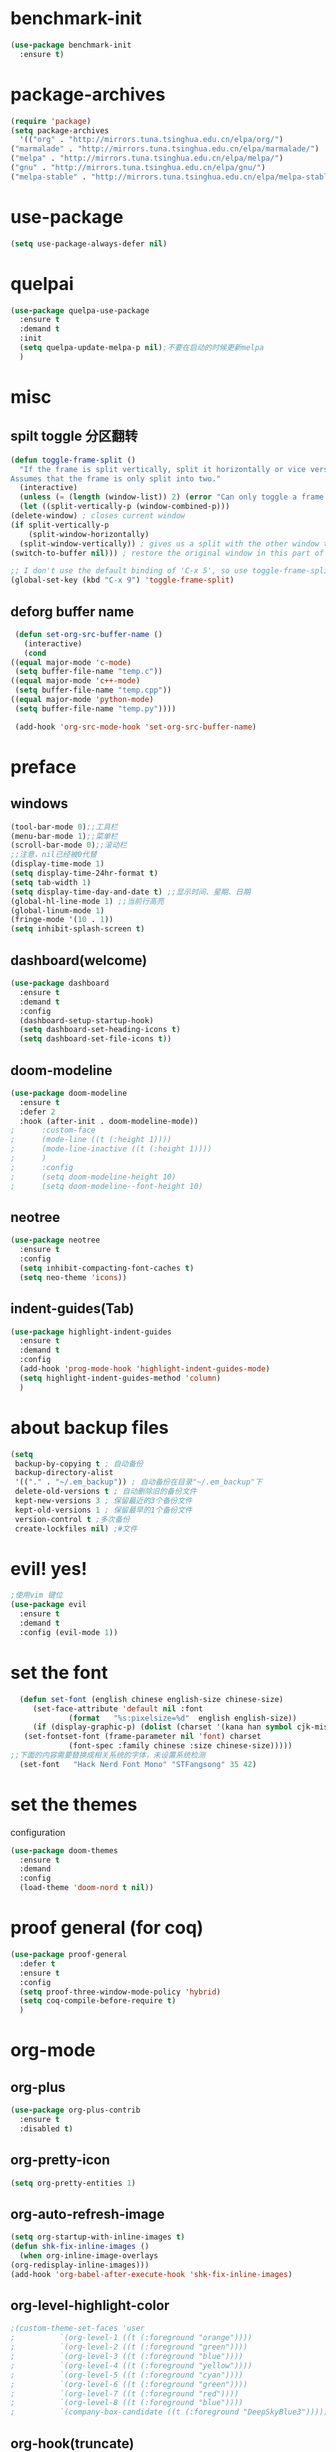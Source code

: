 * benchmark-init
  #+begin_src emacs-lisp
    (use-package benchmark-init
      :ensure t)
  #+end_src
* package-archives
  #+begin_src emacs-lisp
    (require 'package)
    (setq package-archives
      '(("org" . "http://mirrors.tuna.tsinghua.edu.cn/elpa/org/")
	("marmalade" . "http://mirrors.tuna.tsinghua.edu.cn/elpa/marmalade/")
	("melpa" . "http://mirrors.tuna.tsinghua.edu.cn/elpa/melpa/")
	("gnu" . "http://mirrors.tuna.tsinghua.edu.cn/elpa/gnu/")
	("melpa-stable" . "http://mirrors.tuna.tsinghua.edu.cn/elpa/melpa-stable/")))
 #+end_src
* use-package
  #+begin_src emacs-lisp 
    (setq use-package-always-defer nil)
  #+end_src
* quelpai
  #+begin_src emacs-lisp
    (use-package quelpa-use-package
      :ensure t
      :demand t
      :init
      (setq quelpa-update-melpa-p nil);不要在启动的时候更新melpa
      )
  #+end_src
* misc
** spilt toggle 分区翻转
   #+begin_src emacs-lisp
     (defun toggle-frame-split ()
       "If the frame is split vertically, split it horizontally or vice versa.
     Assumes that the frame is only split into two."
       (interactive)
       (unless (= (length (window-list)) 2) (error "Can only toggle a frame split in two"))
       (let ((split-vertically-p (window-combined-p)))
	 (delete-window) ; closes current window
	 (if split-vertically-p
	     (split-window-horizontally)
	   (split-window-vertically)) ; gives us a split with the other window twice
	 (switch-to-buffer nil))) ; restore the original window in this part of the frame

     ;; I don't use the default binding of 'C-x 5', so use toggle-frame-split instead
     (global-set-key (kbd "C-x 9") 'toggle-frame-split)
   #+end_src
** deforg buffer name
   #+begin_src emacs-lisp
     (defun set-org-src-buffer-name ()
       (interactive)
       (cond
	((equal major-mode 'c-mode)
	 (setq buffer-file-name "temp.c"))
	((equal major-mode 'c++-mode)
	 (setq buffer-file-name "temp.cpp"))
	((equal major-mode 'python-mode)
	 (setq buffer-file-name "temp.py"))))

     (add-hook 'org-src-mode-hook 'set-org-src-buffer-name)
   #+end_src
* preface
** windows 
   #+begin_src emacs-lisp
     (tool-bar-mode 0);;工具栏
     (menu-bar-mode 1);;菜单栏
     (scroll-bar-mode 0);;滚动栏
     ;;注意，nil已经被0代替
     (display-time-mode 1) 
     (setq display-time-24hr-format t)
     (setq tab-width 1)
     (setq display-time-day-and-date t) ;;显示时间、星期、日期
     (global-hl-line-mode 1) ;;当前行高亮
     (global-linum-mode 1)
     (fringe-mode '(10 . 1))
     (setq inhibit-splash-screen t)
   #+end_src
** dashboard(welcome)
   #+begin_src emacs-lisp
     (use-package dashboard
       :ensure t
       :demand t
       :config
       (dashboard-setup-startup-hook)
       (setq dashboard-set-heading-icons t)
       (setq dashboard-set-file-icons t))
   #+end_src
** doom-modeline
   #+begin_src emacs-lisp
     (use-package doom-modeline
	   :ensure t
	   :defer 2
	   :hook (after-init . doom-modeline-mode))
     ;      :custom-face
     ;      (mode-line ((t (:height 1))))
     ;      (mode-line-inactive ((t (:height 1))))
     ;      )
     ;      :config
     ;      (setq doom-modeline-height 10)
     ;      (setq doom-modeline--font-height 10)
   #+end_src
** neotree 
   #+begin_src emacs-lisp
     (use-package neotree
       :ensure t
       :config
       (setq inhibit-compacting-font-caches t)
       (setq neo-theme 'icons))
   #+end_src
** indent-guides(Tab) 
   #+begin_src emacs-lisp
     (use-package highlight-indent-guides
       :ensure t
       :demand t
       :config
       (add-hook 'prog-mode-hook 'highlight-indent-guides-mode)
       (setq highlight-indent-guides-method 'column)
       )
   #+end_src
* about backup files
  #+begin_src emacs-lisp
    (setq
	 backup-by-copying t ; 自动备份
	 backup-directory-alist
	 '(("." . "~/.em_backup")) ; 自动备份在目录"~/.em_backup"下
	 delete-old-versions t ; 自动删除旧的备份文件
	 kept-new-versions 3 ; 保留最近的3个备份文件
	 kept-old-versions 1 ; 保留最早的1个备份文件
	 version-control t ;多次备份
	 create-lockfiles nil) ;#文件
  #+end_src
* evil! yes!
  #+begin_src emacs-lisp
    ;使用vim 键位
    (use-package evil
      :ensure t
      :demand t
      :config (evil-mode 1))
  #+end_src
* set the font
#+BEGIN_SRC emacs-lisp
    (defun set-font (english chinese english-size chinese-size)
       (set-face-attribute 'default nil :font
			   (format   "%s:pixelsize=%d"  english english-size))
       (if (display-graphic-p) (dolist (charset '(kana han symbol cjk-misc bopomofo))
	 (set-fontset-font (frame-parameter nil 'font) charset
			   (font-spec :family chinese :size chinese-size)))))
  ;;下面的内容需要替换成相关系统的字体，未设置系统检测
    (set-font   "Hack Nerd Font Mono" "STFangsong" 35 42)
#+END_SRC
* set the themes
 configuration
#+BEGIN_SRC emacs-lisp
  (use-package doom-themes
    :ensure t
    :demand
    :config
    (load-theme 'doom-nord t nil))
#+END_SRC
* proof general (for coq) 
  #+begin_src emacs-lisp
    (use-package proof-general
      :defer t
      :ensure t
      :config
      (setq proof-three-window-mode-policy 'hybrid)
      (setq coq-compile-before-require t)
      )
  #+end_src
* org-mode
** org-plus
   #+BEGIN_SRC emacs-lisp
     (use-package org-plus-contrib
       :ensure t
       :disabled t)
   #+END_SRC
** org-pretty-icon
   #+begin_src emacs-lisp
     (setq org-pretty-entities 1)
   #+end_src
** org-auto-refresh-image
   #+begin_src emacs-lisp
     (setq org-startup-with-inline-images t)
     (defun shk-fix-inline-images ()
       (when org-inline-image-overlays
	 (org-redisplay-inline-images)))
     (add-hook 'org-babel-after-execute-hook 'shk-fix-inline-images)
   #+end_src
** org-level-highlight-color 
   #+begin_src emacs-lisp
     ;(custom-theme-set-faces 'user
     ;			`(org-level-1 ((t (:foreground "orange"))))
     ;			`(org-level-2 ((t (:foreground "green"))))
     ;			`(org-level-3 ((t (:foreground "blue"))))
     ;			`(org-level-4 ((t (:foreground "yellow"))))
     ;			`(org-level-5 ((t (:foreground "cyan"))))
     ;			`(org-level-6 ((t (:foreground "green"))))
     ;			`(org-level-7 ((t (:foreground "red"))))
     ;			`(org-level-8 ((t (:foreground "blue"))))
     ;			`(company-box-candidate ((t (:foreground "DeepSkyBlue3")))))
   #+end_src
** org-hook(truncate)
   just like text mode auto change the line
   #+BEGIN_SRC emacs-lisp
     (add-hook 'org-mode-hook
	       (lambda()
		 (setq truncate-lines nil)))
   #+END_SRC
** org-babel-function
   excutable file in org-mode
   #+BEGIN_SRC emacs-lisp
     (use-package ob-rust
       :ensure t)
     (org-babel-do-load-languages
      'org-babel-load-languages '((C . t)
				  (java . t)
				  (python . t)
				  (dot . t)
				  (ditaa . t)
				  (rust . t)
				  (scheme . t))
      )
   #+END_SRC
** org-bullet
   #+BEGIN_SRC emacs-lisp
     (use-package org-bullets
       :ensure t
       :init
       (add-hook 'org-mode-hook (lambda () (org-bullets-mode 1)))
     )
   #+END_SRC
** ox-twbs
   #+BEGIN_SRC emacs-lisp
     (use-package ox-twbs)
   #+END_SRC
** org-drill
   #+BEGIN_SRC emacs-lisp
     (use-package org-drill
       :ensure t
       :config
       (setq org-drill-hide-item-headings-p nil)
       (setq org-drill-auto-pronounce t)
       (setq org-drill-learn-fraction 0.25)
       (setq org-drill-add-random-noise-to-intervals-p t)
     )
   #+END_SRC
** org-brain (concept mapping)
   #+begin_src emacs-lisp
     (use-package org-brain
       :ensure t)

   #+end_src
** org-tempo
#+BEGIN_SRC emacs-lisp
  (require 'org-tempo)
  (tempo-define-template "new-words"
		 '("* " p " :drill:\ntranslate the word\n" "** Chinese\n** example" >)
		 "<n"
		 "Insert a property tempate")
  ;;添加新单词的方法 <n 用于org-drill的使用
#+END_SRC
* lsp-mode
  #+begin_src emacs-lisp
    ;;使用lsp进行补全需要下载相关的语言后端，详见emacs-lsp github相关内容
    (use-package lsp-mode
      :ensure t
      :hook
      (c-mode . lsp)
      (c++-mode . lsp)
      (python-mode . lsp)
      (go-mode . lsp)
      :commands lsp
      :init
      (setq lsp-prefer-flymake nil)
      (setq lsp-enable-semantic-highlighting t)
      (setq lsp-enable-snippet t)
      )
  #+end_src
** lsp-ui
   #+begin_src emacs-lisp
     (use-package lsp-ui
       :ensure t
       :commands lsp-ui
       :config
       (setq lsp-prefer-flymake nil)
       )
   #+end_src
** lsp-treemacs
   #+begin_src emacs-lisp
     (use-package lsp-treemacs
       :defer t
       :ensure t
       )
   #+end_src
* dap-mode
  #+begin_src emacs-lisp
    (use-package dap-mode
      :ensure t
      :defer t
      )
  #+end_src
* company
** yasnippet
   #+begin_src emacs-lisp
     (use-package yasnippet
       :ensure t
       :config
       (yas-global-mode 1)
       )
   #+end_src
** company-mode
#+BEGIN_SRC emacs-lisp
    (use-package company
      :ensure t
      :init
      (global-company-mode 1)
      (setq company-idle-delay 0
	    company-minimum-prefix-length 1
	    company-selection-wrap-around t))
#+END_SRC
** company-lsp
   #+begin_src emacs-lisp
     (use-package company-lsp
       :ensure t
       :config
       (push 'company-lsp company-backends))
   #+end_src
** company-box
   #+begin_src emacs-lisp
     (use-package company-box
       :ensure t
       :disabled t
       :hook (company-mode . company-box-mode))
     (add-hook 'coq-mode-hook 'my-inhibit-global-company-box-mode)

     (defun my-inhibit-global-company-box-mode ()
       "Counter-act `global-linum-mode'."
       (add-hook 'after-change-major-mode-hook
		 (lambda () (company-box-mode 0))
		 :append :local))
   #+end_src
** company-coq
   #+begin_src emacs-lisp
     (use-package company-coq
       :ensure t
       :hook (coq-mode . company-coq-mode)
       :init
       (setq company-coq-live-on-the-edge t)
       (with-eval-after-load 'company-coq
       (add-to-list 'company-coq-disabled-features 'coqdoc)))
   #+end_src
* icon-in-terminal (optional)
  #+begin_src emacs-lisp
    ;(add-to-list 'load-path "~/.local/share/icons-in-terminal/")
    ;(add-to-list 'load-path "~/.emacs.d/orphan/")
    ;(require 'icons-in-terminal)
  #+end_src
* flycheck 
  #+begin_src emacs-lisp
     (use-package flycheck
       :ensure t
       :init
       (global-flycheck-mode)
       )
    ; (use-package flycheck-popup-tip
      ; :ensure t
      ; :config
      ; (with-eval-after-load 'flycheck
      ; '(add-hook 'flycheck-mode-hook 'flycheck-popup-tip-mode)))
  #+end_src
* rainbow-mode RGB
  #+begin_src emacs-lisp
    (use-package rainbow-mode
      :defer t
      :ensure t)
  #+end_src
** for parentness
  #+begin_src emacs-lisp
    (use-package rainbow-delimiters
      :ensure t
      :hook (scheme-mode . rainbow-delimiters-mode))
  #+end_src
* learn-English (sdcv)
  #+begin_src emacs-lisp
    (use-package posframe
      :ensure t)
    (require 'subr-x)
    ;(add-to-list 'load-path "~/.emacs.d/elpa/sdcv/")
    (use-package sdcv
      :demand t
      :quelpa
      (sdcv
       :fetcher github
       :repo "manateelazycat/sdcv")
      )
    (setq sdcv-say-word-p t)               ;say word after translation

    (setq sdcv-dictionary-data-dir "/home/loutine/.stardict/dic") ;setup directory of stardict dictionary

    (setq sdcv-dictionary-simple-list    ;setup dictionary list for simple search
	  '("朗道英汉字典5.0"
	    "懒虫简明汉英词典"))

    (setq sdcv-dictionary-complete-list     ;setup dictionary list for complete search
	  '(
	"懒虫简明英汉词典"
	"懒虫简明汉英词典"
	"朗道英汉字典5.0"
	"朗道汉英字典5.0"
	"牛津英汉双解美化版"
	))
  #+end_src

